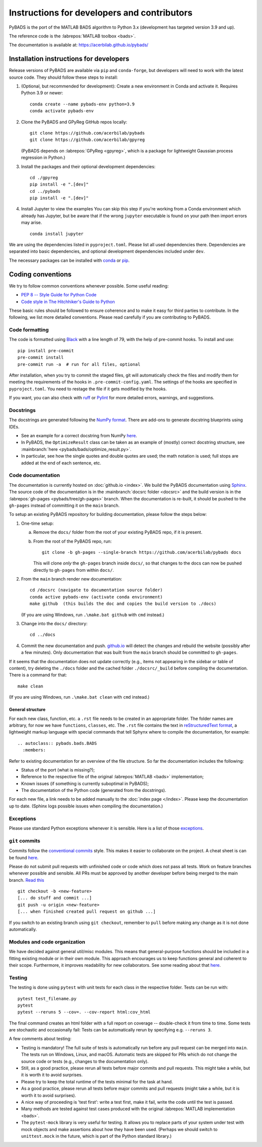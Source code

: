 ********************************************
Instructions for developers and contributors
********************************************

PyBADS is the port of the MATLAB BADS algorithm to Python 3.x (development has targeted version 3.9 and up).

The reference code is the :labrepos:`MATLAB toolbox <bads>`.

The documentation is available at: https://acerbilab.github.io/pybads/

Installation instructions for developers
########################################

Release versions of PyBADS are available via ``pip`` and ``conda-forge``, but developers will need to work with the latest source code. They should follow these steps to install:

1. (Optional, but recommended for development): Create a new environment in Conda and activate it. Requires Python 3.9 or newer::

     conda create --name pybads-env python=3.9
     conda activate pybads-env

2. Clone the PyBADS and GPyReg GitHub repos locally::

     git clone https://github.com/acerbilab/pybads
     git clone https://github.com/acerbilab/gpyreg

   (PyBADS depends on :labrepos:`GPyReg <gpyreg>`, which is a package for lightweight Gaussian process regression in Python.)
3. Install the packages and their optional development dependencies::

     cd ./gpyreg
     pip install -e ".[dev]"
     cd ../pybads
     pip install -e ".[dev]"

4. Install Jupyter to view the examples You can skip this step if you're working from a Conda environment which already has Jupyter, but be aware that if the wrong ``jupyter`` executable is found on your path then import errors may arise. ::

     conda install jupyter

We are using the dependencies listed in ``pyproject.toml``. Please list all used dependencies there. Dependencies are separated into basic dependencies, and optional development dependencies included under ``dev``.

The necessary packages can be installed with `conda <https://docs.conda.io/projects/conda/en/latest/user-guide/install/>`_ or `pip <https://pypi.org/project/pip/>`_.

Coding conventions
##################

We try to follow common conventions whenever possible. Some useful reading:

- `PEP 8 -- Style Guide for Python Code <https://www.python.org/dev/peps/pep-0008/>`__
- `Code style in The Hitchhiker's Guide to Python <https://docs.python-guide.org/writing/style/>`__

These basic rules should be followed to ensure coherence and to make it easy for third parties to contribute. In the following, we list more detailed conventions. Please read carefully if you are contributing to PyBADS.

Code formatting
---------------

The code is formatted using `Black <https://pypi.org/project/black/>`__ with a line length of 79, with the help of pre-commit hooks. To install and use::

    pip install pre-commit
    pre-commit install
    pre-commit run -a  # run for all files, optional

After installation, when you try to commit the staged files, git will automatically check the files and modify them for meeting the requirements of the hooks in ``.pre-commit-config.yaml``. The settings of the hooks are specified in ``pyproject.toml``. You need to restage the file if it gets modified by the hooks.

If you want, you can also check with `ruff <https://beta.ruff.rs/docs/>`__ or `Pylint <https://www.pylint.org/>`__ for more detailed errors, warnings, and suggestions.

Docstrings
----------

The docstrings are generated following the `NumPy format <https://numpydoc.readthedocs.io/en/latest/format.html>`__.
There are add-ons to generate docstring blueprints using IDEs.

- See an example for a correct docstring from NumPy `here <https://numpydoc.readthedocs.io/en/latest/example.html>`__.
- In PyBADS, the ``OptimizeResult`` class can be taken as an example of (mostly) correct docstring structure, see :mainbranch:`here <pybads/bads/optimize_result.py>`.
- In particular, see how the single quotes and double quotes are used; the math notation is used; full stops are added at the end of each sentence, etc.

Code documentation
------------------

The documentation is currently hosted on :doc:`github.io <index>`. We build the PyBADS documentation using `Sphinx <https://www.sphinx-doc.org/en/master/usage/quickstart.html>`_. The source code of the documentation is in the :mainbranch:`docsrc folder <docsrc>` and the build version is in the :labrepos:`gh-pages <pybads/tree/gh-pages>` branch. When the documentation is re-built, it should be pushed to the ``gh-pages`` instead of committing it on the ``main`` branch.

To setup an existing PyBADS repository for building documentation, please follow the steps below:

1. One-time setup:

   a. Remove the ``docs/`` folder from the root of your existing PyBADS repo, if it is present.
   b. From the root of the PyBADS repo, run::

       git clone -b gh-pages --single-branch https://github.com/acerbilab/pybads docs

      This will clone *only* the ``gh-pages`` branch inside ``docs/``, so that changes to the docs can now be pushed directly to ``gh-pages`` from within ``docs/``.
2. From the ``main`` branch render new documentation::

    cd /docsrc (navigate to documentation source folder)
    conda active pybads-env (activate conda environment)
    make github  (this builds the doc and copies the build version to ./docs)

   (If you are using Windows, run ``.\make.bat github`` with ``cmd`` instead.)
3. Change into the ``docs/`` directory::

     cd ../docs

4. Commit the new documentation and push. `github.io <https://acerbilab.github.io/pybads/>`_ will detect the changes and rebuild the website (possibly after a few minutes). Only documentation that was built from the ``main`` branch should be committed to ``gh-pages``.

If it seems that the documentation does not update correctly (e.g., items not appearing in the sidebar or table of content), try deleting the ``./docs`` folder and the cached folder ``./docsrc/_build`` before compiling the documentation. There is a command for that::

    make clean

(If you are using Windows, run ``.\make.bat clean`` with ``cmd`` instead.)

General structure
.................

For each new class, function, etc. a ``.rst`` file needs to be created in an appropriate folder. The folder names are arbitrary, for now we have ``functions``, ``classes``, etc.
The ``.rst`` file contains the text in `reStructuredText format <https://en.wikipedia.org/wiki/ReStructuredText>`__, a lightweight markup language with special commands that tell Sphynx where to compile the documentation, for example::

    .. autoclass:: pybads.bads.BADS
      :members:

Refer to existing documentation for an overview of the file structure. So far the documentation includes the following:

- Status of the port (what is missing?);
- Reference to the respective file of the original :labrepos:`MATLAB <bads>` implementation;
- Known issues (if something is currently suboptimal in PyBADS);
- The documentation of the Python code (generated from the docstrings).

For each new file, a link needs to be added manually to the :doc:`index page </index>`.
Please keep the documentation up to date. (Sphinx logs possible issues when compiling the documentation.)

Exceptions
----------

Please use standard Python exceptions whenever it is sensible. Here is a list of those `exceptions <https://docs.python.org/3/library/exceptions.html>`__.

``git`` commits
---------------

Commits follow the `conventional commits <https://www.conventionalcommits.org/en/v1.0.0/>`__ style. This makes it easier to collaborate on the project. A cheat sheet is can be found `here <https://cheatography.com/albelop/cheat-sheets/conventional-commits/>`__.

Please do not submit pull requests with unfinished code or code which does not pass all tests. Work on feature branches whenever possible and sensible. All PRs must be approved by another developer before being merged to the main branch. `Read this <https://martinfowler.com/bliki/FeatureBranch.html>`__ ::

    git checkout -b <new-feature>
    [... do stuff and commit ...]
    git push -u origin <new-feature>
    [... when finished created pull request on github ...]

If you switch to an existing branch using ``git checkout``, remember to ``pull`` before making any change as it is not done automatically.

Modules and code organization
-----------------------------

We have decided against general util/misc modules. This means that general-purpose functions should be included in a fitting existing module or in their own module. This approach encourages us to keep functions general and coherent to their scope. Furthermore, it improves readability for new collaborators. See some reading about that `here <https://breadcrumbscollector.tech/stop-naming-your-python-modules-utils/>`__.

Testing
-------

The testing is done using ``pytest`` with unit tests for each class in the respective folder.
Tests can be run with::

    pytest test_filename.py
    pytest
    pytest --reruns 5 --cov=. --cov-report html:cov_html

The final command creates an html folder with a full report on coverage -- double-check it from time to time. Some tests are stochastic and occasionally fail: Tests can be automatically rerun by specifying e.g. ``--reruns 3``.

A few comments about testing:

- Testing is mandatory! The full suite of tests is automatically run before any pull request can be merged into ``main``. The tests run on Windows, Linux, and macOS. Automatic tests are skipped for PRs which do not change the source code or tests (e.g., changes to the documentation only).
- Still, as a good practice, please rerun all tests before major commits and pull requests. This might take a while, but it is worth it to avoid surprises.
- Please try to keep the total runtime of the tests minimal for the task at hand.
- As a good practice, please rerun all tests before major commits and pull requests (might take a while, but it is worth it to avoid surprises).
- A nice way of proceeding is 'test first': write a test first, make it fail, write the code until the test is passed.
- Many methods are tested against test cases produced with the original :labrepos:`MATLAB implementation <bads>`.
- The ``pytest-mock`` library is very useful for testing. It allows you to replace parts of your system under test with mock objects and make assertions about how they have been used. (Perhaps we should switch to ``unittest.mock`` in the future, which is part of the Python standard library.)
